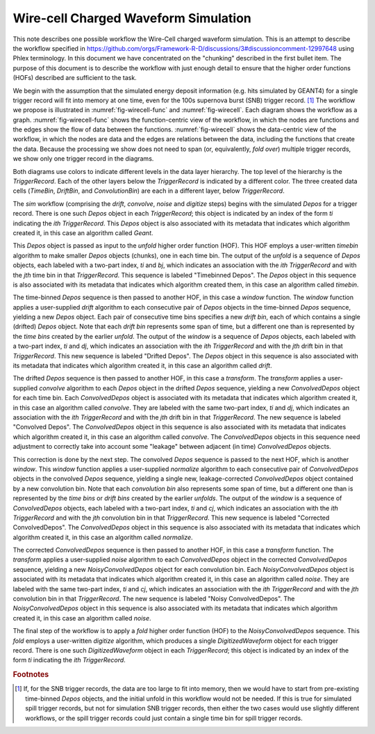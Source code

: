 Wire-cell Charged Waveform Simulation
=====================================

This note describes one possible workflow the Wire-Cell charged waveform simulation.
This is an attempt to describe the workflow specified in https://github.com/orgs/Framework-R-D/discussions/3#discussioncomment-12997648 using Phlex terminology.
In this document we have concentrated on the "chunking" described in the first bullet item.
The purpose of this document is to describe the workflow with just enough detail to ensure that the higher order functions (HOFs) described are sufficient to the task.

We begin with the assumption that the simulated energy deposit information (e.g. hits simulated by GEANT4) for a single trigger record will fit into memory at one time, even for the 100s supernova burst (SNB) trigger record. [#f1]_
The workflow we propose is illustrated in :numref:`fig-wirecell-func` and :numref:`fig-wirecell`.
Each diagram shows the workflow as a graph.
:numref:`fig-wirecell-func` shows the function-centric view of the workflow, in which the nodes are functions and the edges show the flow of data between the functions.
:numref:`fig-wirecell` shows the data-centric view of the workflow, in which the nodes are data and the edges are relations between the data, including the functions that create the data.
Because the processing we show does not need to span (or, equivalently, *fold over*) multiple trigger records, we show only one trigger record in the diagrams.

.. graphviz:: wirecell-charge-waveform-sim-func.gv
   :caption: A possible Wire-Cell charged waveform simulation workflow in the function-centric view.
             The outer box encloses all of the higher order functions (HOFs) that make up the *sim* workflow.
             Colored rectangles denote the HOFs and the user-supplied algorithms used in them.
             The solid arrow shows the data flow from one HOF to the next one in the workflow.
             The labels on the solid arrows denote the data products.
             The subscripts on the data product names show the index metadata that associate the product with the correct data cells.
   :name: fig-wirecell-func
   :align: center

.. graphviz:: wirecell-charge-waveform-sim.gv
   :caption: A possible Wire-Cell charged waveform simulation workflow in the data-centric view.
             Colored rectangles denote data cells.
             Solid lines without an arrow show the relationship between hierarchical data cells.
             Colored rounded rectangles denote data products.
             The label of the rounded rectangle show the programming language data type of the data product, the index metadata that associate the product with the correct data cells, and the algorithm that was the creator of the product.
             Different colors represent different hierarchies of data cells.
             Dotted lines show the data cell to which each data product belongs.
             Unshaded rectangles denote data product sequences; the sequence consists of the data products within the rectangle.
             Solid lines with arrows show a higher order function (HOF) that creates the data product, or the data product sequence, to which the arrow points.
             The label on the line shows both the HOF being used  and the user-supplied algorithm used by that HOF.
   :name: fig-wirecell
   :align: center

Both diagrams use colors to indicate different levels in the data layer hierarchy.
The top level of the hierarchy is the *TriggerRecord*.
Each of the other layers below the *TriggerRecord* is indicated by a different color.
The three created data cells (*TimeBin*, *DriftBin*, and *ConvolutionBin*) are each in a different layer, below *TriggerRecord*.

The *sim* workflow (comprising the *drift*, *convolve*, *noise* and *digitize* steps) begins with the simulated *Depos* for a trigger record.
There is one such *Depos* object in each *TriggerRecord*; this object is indicated by an index of the form *ti*  indicating the *ith* *TriggerRecord*.
This *Depos* object is also associated with its metadata that indicates which algorithm created it, in this case an algorithm called *Geant*.

This *Depos* object is passed as input to the *unfold* higher order function (HOF).
This HOF employs a user-written *timebin* algorithm to make smaller *Depos* objects (chunks), one in each time bin.
The output of the *unfold* is a sequence of *Depos* objects, each labeled with a two-part index, *ti* and *bj*, which indicates an association with the *ith* *TriggerRecord* and with the *jth* time bin in that *TriggerRecord*.
This sequence is labeled "Timebinned Depos".
The *Depos* object in this sequence is also associated with its metadata that indicates which algorithm created them, in this case an algorithm called *timebin*.

The time-binned *Depos* sequence is then passed to another HOF, in this case a *window* function.
The *window* function applies a user-supplied *drift* algorithm to each consecutive pair of *Depos*  objects in the time-binned *Depos* sequence, yielding a new *Depos* object.
Each pair of consecutive time bins specifies a new *drift bin*, each of which contains a single (drifted) *Depos* object.
Note that each *drift bin* represents some span of time, but a different one than is represented by the *time bins* created by the earlier *unfold*.
The output of the *window* is a sequence of *Depos* objects, each labeled with a two-part index, *ti* and *dj*, which indicates an association with the *ith* *TriggerRecord* and with the *jth* drift bin in that *TriggerRecord*.
This new sequence is labeled "Drifted Depos".
The *Depos* object in this sequence is also associated with its metadata that indicates which algorithm created it, in this case an algorithm called *drift*.

The drifted *Depos* sequence is then passed to another HOF, in this case a *transform*.
The *transform* applies a user-supplied *convolve* algorithm to each *Depos* object in the drifted *Depos* sequence, yielding a new *ConvolvedDepos* object for each time bin.
Each *ConvolvedDepos* object is associated with its metadata that indicates which algorithm created it, in this case an algorithm called *convolve*.
They are labeled with the same two-part index, *ti* and *dj*, which indicates an association with the *ith* *TriggerRecord* and with the *jth* drift bin in that *TriggerRecord*.
The new sequence is labeled "Convolved Depos".
The *ConvolvedDepos* object in this sequence is also associated with its metadata that indicates which algorithm created it, in this case an algorithm called *convolve*.
The *ConvolvedDepos* objects in this sequence need adjustment to correctly take into account some "leakage" between adjacent (in time) *ConvolvedDepos* objects.

This correction is done by the next step.
The convolved *Depos* sequence is passed to the next HOF, which is another *window*.
This *window* function applies a user-supplied *normalize* algorithm to each consecutive pair of *ConvolvedDepos* objects in the convolved *Depos* sequence, yielding a single new, leakage-corrected *ConvolvedDepos* object contained by a new convolution bin.
Note that each *convolution bin* also represents some span of time, but a different one than is represented by the *time bins* or *drift bins*  created by the earlier *unfolds*.
The output of the *window* is a sequence of *ConvolvedDepos* objects, each labeled with a two-part index, *ti* and *cj*, which indicates an association with the *ith* *TriggerRecord* and with the *jth* convolution bin in that *TriggerRecord*.
This new sequence is labeled "Corrected ConvolvedDepos".
The *ConvolvedDepos* object in this sequence is also associated with its metadata that indicates which algorithm created it, in this case an algorithm called *normalize*.


The corrected *ConvolvedDepos* sequence is then passed to another HOF, in this case a *transform* function.
The *transform* applies a user-supplied *noise* algorithm to each *ConvolvedDepos* object in the corrected *ConvolvedDepos* sequence, yielding a new *NoisyConvolvedDepos* object for each convolution bin.
Each *NoisyConvolvedDepos* object is associated with its metadata that indicates which algorithm created it, in this case an algorithm called *noise*.
They are labeled with the same two-part index, *ti* and *cj*, which indicates an association with the *ith* *TriggerRecord* and with the *jth* convolution bin in that *TriggerRecord*.
The new sequence is labeled "Noisy ConvolvedDepos".
The *NoisyConvolvedDepos* object in this sequence is also associated with its metadata that indicates which algorithm created it, in this case an algorithm called *noise*.

The final step of the workflow is to apply a *fold* higher order function (HOF) to the *NoisyConvolvedDepos* sequence.
This *fold* employs a user-written *digitize* algorithm, which produces a single *DigitizedWaveform* object for each trigger record.
There is one such *DigitizedWaveform* object in each *TriggerRecord*; this object is indicated by an index of the form *ti*  indicating the *ith* *TriggerRecord*.

.. rubric:: Footnotes

.. [#f1] If, for the SNB trigger records, the data are too large to fit into memory, then we would have to start from pre-existing time-binned *Depos* objects, and the initial unfold in this workflow would not be needed.
         If this is true for simulated spill trigger records, but not for simulation SNB trigger records, then either the two cases would use slightly different workflows, or the spill trigger records could just contain a single time bin for spill trigger records.

